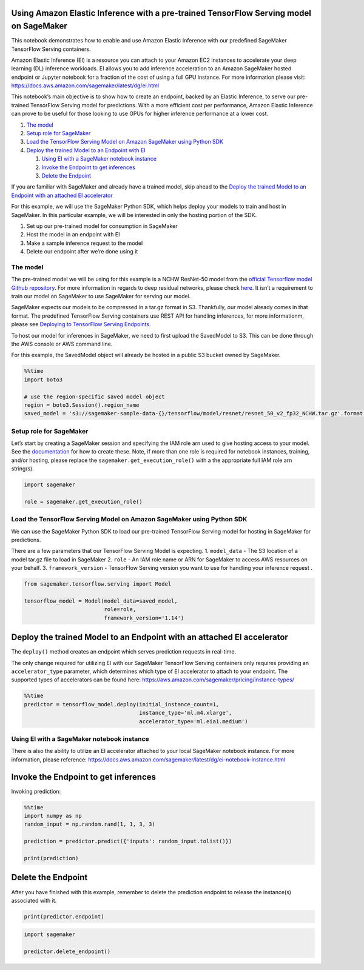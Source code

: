 Using Amazon Elastic Inference with a pre-trained TensorFlow Serving model on SageMaker
=======================================================================================

This notebook demonstrates how to enable and use Amazon Elastic
Inference with our predefined SageMaker TensorFlow Serving containers.

Amazon Elastic Inference (EI) is a resource you can attach to your
Amazon EC2 instances to accelerate your deep learning (DL) inference
workloads. EI allows you to add inference acceleration to an Amazon
SageMaker hosted endpoint or Jupyter notebook for a fraction of the cost
of using a full GPU instance. For more information please visit:
https://docs.aws.amazon.com/sagemaker/latest/dg/ei.html

This notebook’s main objective is to show how to create an endpoint,
backed by an Elastic Inference, to serve our pre-trained TensorFlow
Serving model for predictions. With a more efficient cost per
performance, Amazon Elastic Inference can prove to be useful for those
looking to use GPUs for higher inference performance at a lower cost.

1. `The model <#The-model>`__
2. `Setup role for SageMaker <#Setup-role-for-SageMaker>`__
3. `Load the TensorFlow Serving Model on Amazon SageMaker using Python
   SDK <#Load-the-TensorFlow-Serving-Model-on-Amazon-SageMaker-using-Python-SDK>`__
4. `Deploy the trained Model to an Endpoint with
   EI <#Deploy-the-trained-Model-to-an-Endpoint-with-EI>`__

   1. `Using EI with a SageMaker notebook
      instance <#Using-EI-with-a-SageMaker-notebook-instance>`__
   2. `Invoke the Endpoint to get
      inferences <#Invoke-the-Endpoint-to-get-inferences>`__
   3. `Delete the Endpoint <#Delete-the-Endpoint>`__

If you are familiar with SageMaker and already have a trained model,
skip ahead to the `Deploy the trained Model to an Endpoint with an
attached EI
accelerator <#Deploy-the-trained-Model-to-an-Endpoint-with-an-attached-EI-accelerator>`__

For this example, we will use the SageMaker Python SDK, which helps
deploy your models to train and host in SageMaker. In this particular
example, we will be interested in only the hosting portion of the SDK.

1. Set up our pre-trained model for consumption in SageMaker
2. Host the model in an endpoint with EI
3. Make a sample inference request to the model
4. Delete our endpoint after we’re done using it

The model
---------

The pre-trained model we will be using for this example is a NCHW
ResNet-50 model from the `official Tensorflow model Github
repository <https://github.com/tensorflow/models/tree/master/official/resnet#pre-trained-model>`__.
For more information in regards to deep residual networks, please check
`here <https://github.com/tensorflow/models/tree/master/official/resnet>`__.
It isn’t a requirement to train our model on SageMaker to use SageMaker
for serving our model.

SageMaker expects our models to be compressed in a tar.gz format in S3.
Thankfully, our model already comes in that format. The predefined
TensorFlow Serving containers use REST API for handling inferences, for
more informationm, please see `Deploying to TensorFlow Serving
Endpoints <https://github.com/aws/sagemaker-python-sdk/blob/master/src/sagemaker/tensorflow/deploying_tensorflow_serving.rst#making-predictions-against-a-sagemaker-endpoint>`__.

To host our model for inferences in SageMaker, we need to first upload
the SavedModel to S3. This can be done through the AWS console or AWS
command line.

For this example, the SavedModel object will already be hosted in a
public S3 bucket owned by SageMaker.

.. code:: ipython2

    %%time
    import boto3
    
    # use the region-specific saved model object
    region = boto3.Session().region_name
    saved_model = 's3://sagemaker-sample-data-{}/tensorflow/model/resnet/resnet_50_v2_fp32_NCHW.tar.gz'.format(region)

Setup role for SageMaker
------------------------

Let’s start by creating a SageMaker session and specifying the IAM role
arn used to give hosting access to your model. See the
`documentation <https://docs.aws.amazon.com/sagemaker/latest/dg/sagemaker-roles.html>`__
for how to create these. Note, if more than one role is required for
notebook instances, training, and/or hosting, please replace the
``sagemaker.get_execution_role()`` with a the appropriate full IAM role
arn string(s).

.. code:: ipython2

    import sagemaker
    
    role = sagemaker.get_execution_role()

Load the TensorFlow Serving Model on Amazon SageMaker using Python SDK
----------------------------------------------------------------------

We can use the SageMaker Python SDK to load our pre-trained TensorFlow
Serving model for hosting in SageMaker for predictions.

There are a few parameters that our TensorFlow Serving Model is
expecting. 1. ``model_data`` - The S3 location of a model tar.gz file to
load in SageMaker 2. ``role`` - An IAM role name or ARN for SageMaker to
access AWS resources on your behalf. 3. ``framework_version`` -
TensorFlow Serving version you want to use for handling your inference
request .

.. code:: ipython2

    from sagemaker.tensorflow.serving import Model
    
    tensorflow_model = Model(model_data=saved_model,
                             role=role,
                             framework_version='1.14')

Deploy the trained Model to an Endpoint with an attached EI accelerator
=======================================================================

The ``deploy()`` method creates an endpoint which serves prediction
requests in real-time.

The only change required for utilizing EI with our SageMaker TensorFlow
Serving containers only requires providing an ``accelerator_type``
parameter, which determines which type of EI accelerator to attach to
your endpoint. The supported types of accelerators can be found here:
https://aws.amazon.com/sagemaker/pricing/instance-types/

.. code:: ipython2

    %%time
    predictor = tensorflow_model.deploy(initial_instance_count=1,
                                        instance_type='ml.m4.xlarge',
                                        accelerator_type='ml.eia1.medium')

Using EI with a SageMaker notebook instance
-------------------------------------------

There is also the ability to utilize an EI accelerator attached to your
local SageMaker notebook instance. For more information, please
reference:
https://docs.aws.amazon.com/sagemaker/latest/dg/ei-notebook-instance.html

Invoke the Endpoint to get inferences
=====================================

Invoking prediction:

.. code:: ipython2

    %%time
    import numpy as np
    random_input = np.random.rand(1, 1, 3, 3)
    
    prediction = predictor.predict({'inputs': random_input.tolist()})
    
    print(prediction)

Delete the Endpoint
===================

After you have finished with this example, remember to delete the
prediction endpoint to release the instance(s) associated with it.

.. code:: ipython2

    print(predictor.endpoint)

.. code:: ipython2

    import sagemaker
    
    predictor.delete_endpoint()
